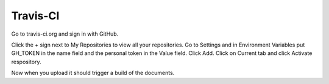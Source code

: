 =========
Travis-CI
=========

Go to travis-ci.org and sign in with GitHub.

Click the + sign next to My Repositories to view all your repositories.
Go to Settings and in Environment Variables put GH_TOKEN in the name field
and the personal token in the Value field. Click Add. Click on Current tab and
click Activate respository.

Now when you upload it should trigger a build of the documents.


